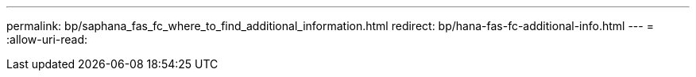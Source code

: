 ---
permalink: bp/saphana_fas_fc_where_to_find_additional_information.html 
redirect: bp/hana-fas-fc-additional-info.html 
---
= 
:allow-uri-read: 


